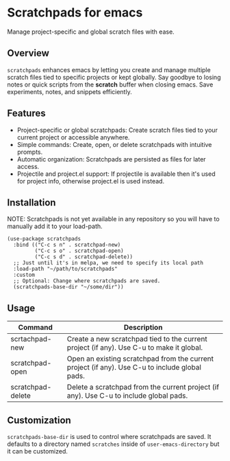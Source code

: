 * Scratchpads for emacs

Manage project-specific and global scratch files with ease.

#+HTML: <img alt="License" src="https://img.shields.io/github/license/spyrosroum/emacs-scratchpads">

** Overview
~scratchpads~ enhances emacs by letting you create and manage multiple
scratch files tied to specific projects or kept globally.
Say goodbye to losing notes or quick scripts from the *scratch* buffer
when closing emacs. Save experiments, notes, and snippets efficiently.

** Features
+ Project-specific or global scratchpads: Create scratch files tied to your current project or accessible anywhere.
+ Simple commands: Create, open, or delete scratchpads with intuitive prompts.
+ Automatic organization: Scratchpads are persisted as files for later access.
+ Projectile and project.el support: If projectile is available then it's used for project info, otherwise project.el is used instead.

** Installation
NOTE: Scratchpads is not yet available in any repository so you will
have to manually add it to your load-path.

#+begin_src elisp
  (use-package scratchpads
    :bind (("C-c s n" . scratchpad-new)
           ("C-c s o" . scratchpad-open)
           ("C-c s d" . scratchpad-delete))
    ;; Just until it's in melpa, we need to specify its local path
    :load-path "~/path/to/scratchpads"
    :custom
    ;; Optional: Change where scratchpads are saved.
    (scratchpads-base-dir "~/some/dir"))
  #+end_src

** Usage
| Command           | Description                                                                                    |
|-------------------+------------------------------------------------------------------------------------------------|
| scrtachpad-new    | Create a new scratchpad tied to the current project (if any). Use C-u to make it global.       |
| scratchpad-open   | Open an existing scratchpad from the current project (if any). Use C-u to include global pads. |
| scratchpad-delete | Delete a scratchpad from the current project (if any). Use C-u to include global pads.         |

** Customization
~scratchpads-base-dir~ is used to control where scratchpads are saved.
It defaults to a directory named ~scratches~ inside of ~user-emacs-directory~
but it can be customized.

